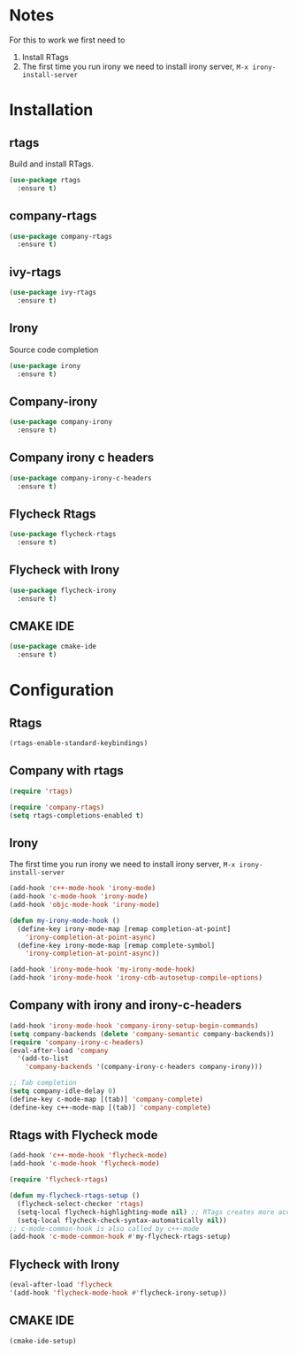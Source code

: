 * Notes
For this to work we first need to
1. Install RTags
2. The first time you run irony we need to install irony server, =M-x irony-install-server=
* Installation
** rtags
Build and install RTags.
#+begin_src emacs-lisp
  (use-package rtags
    :ensure t)
#+end_src
** company-rtags
#+begin_src emacs-lisp
  (use-package company-rtags
    :ensure t)
#+end_src
** ivy-rtags
#+begin_src emacs-lisp
  (use-package ivy-rtags
    :ensure t)
#+end_src
** Irony
Source code completion
#+begin_src emacs-lisp
  (use-package irony
    :ensure t)
#+end_src
** Company-irony
#+begin_src emacs-lisp
  (use-package company-irony
    :ensure t)
#+end_src
** Company irony c headers
#+begin_src emacs-lisp
  (use-package company-irony-c-headers
    :ensure t)
#+end_src
** Flycheck Rtags
#+begin_src emacs-lisp
  (use-package flycheck-rtags
    :ensure t)
#+end_src
** Flycheck with Irony
#+begin_src emacs-lisp
  (use-package flycheck-irony
    :ensure t)
#+end_src
** CMAKE IDE
#+begin_src emacs-lisp
  (use-package cmake-ide
    :ensure t)
#+end_src
* Configuration
** Rtags
#+begin_src emacs-lisp
  (rtags-enable-standard-keybindings)
#+end_src
** Company with rtags
#+begin_src emacs-lisp
  (require 'rtags)

  (require 'company-rtags)
  (setq rtags-completions-enabled t)
#+end_src
** Irony
The first time you run irony we need to install irony server, =M-x irony-install-server=
#+begin_src emacs-lisp
  (add-hook 'c++-mode-hook 'irony-mode)
  (add-hook 'c-mode-hook 'irony-mode)
  (add-hook 'objc-mode-hook 'irony-mode)

  (defun my-irony-mode-hook ()
    (define-key irony-mode-map [remap completion-at-point]
      'irony-completion-at-point-async)
    (define-key irony-mode-map [remap complete-symbol]
      'irony-completion-at-point-async))

  (add-hook 'irony-mode-hook 'my-irony-mode-hook)
  (add-hook 'irony-mode-hook 'irony-cdb-autosetup-compile-options)
#+end_src
** Company with irony and irony-c-headers
#+begin_src emacs-lisp
  (add-hook 'irony-mode-hook 'company-irony-setup-begin-commands)
  (setq company-backends (delete 'company-semantic company-backends))
  (require 'company-irony-c-headers)
  (eval-after-load 'company
    '(add-to-list
      'company-backends '(company-irony-c-headers company-irony)))

  ;; Tab completion
  (setq company-idle-delay 0)
  (define-key c-mode-map [(tab)] 'company-complete)
  (define-key c++-mode-map [(tab)] 'company-complete)

#+end_src
** Rtags with Flycheck mode
#+begin_src emacs-lisp
  (add-hook 'c++-mode-hook 'flycheck-mode)
  (add-hook 'c-mode-hook 'flycheck-mode)

  (require 'flycheck-rtags)

  (defun my-flycheck-rtags-setup ()
    (flycheck-select-checker 'rtags)
    (setq-local flycheck-highlighting-mode nil) ;; RTags creates more accurate overlays.
    (setq-local flycheck-check-syntax-automatically nil))
  ;; c-mode-common-hook is also called by c++-mode
  (add-hook 'c-mode-common-hook #'my-flycheck-rtags-setup)
#+end_src
** Flycheck with Irony
#+begin_src emacs-lisp
  (eval-after-load 'flycheck
  '(add-hook 'flycheck-mode-hook #'flycheck-irony-setup))
#+end_src
** CMAKE IDE
#+begin_src emacs-lisp
  (cmake-ide-setup)
#+end_src
